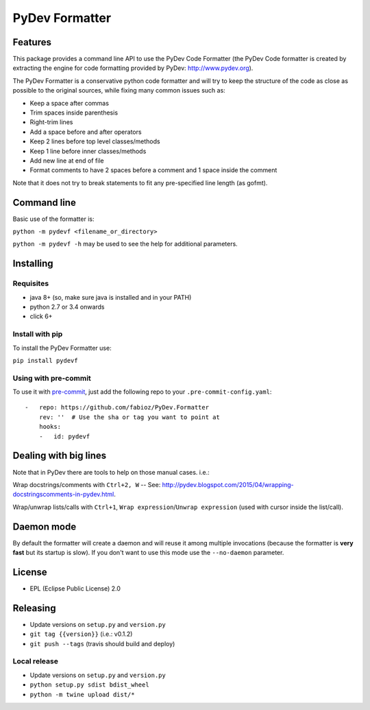===============
PyDev Formatter
===============


.. image:: https://img.shields.io/pypi/v/pydevf.svg
        :target: https://pypi.python.org/pypi/pydevf

.. image:: https://img.shields.io/travis/fabioz/PyDev.Formatter.svg
        :target: https://travis-ci.org/fabioz/PyDev.Formatter


Features
==========

This package provides a command line API to use the PyDev Code Formatter (the PyDev
Code formatter is created by extracting the engine for code formatting provided by
PyDev: http://www.pydev.org).

The PyDev Formatter is a conservative python code formatter and will try to keep the 
structure of the code as close as possible to the original sources, while fixing many
common issues such as:

- Keep a space after commas
- Trim spaces inside parenthesis
- Right-trim lines
- Add a space before and after operators
- Keep 2 lines before top level classes/methods
- Keep 1 line before inner classes/methods
- Add new line at end of file
- Format comments to have 2 spaces before a comment and 1 space inside the comment

Note that it does not try to break statements to fit any pre-specified line length (as gofmt).

Command line
=============

Basic use of the formatter is:
 
``python -m pydevf <filename_or_directory>``

``python -m pydevf -h`` may be used to see the help for additional parameters.

Installing
============

Requisites
-----------

- java 8+ (so, make sure java is installed and in your PATH)
- python 2.7 or 3.4 onwards
- click 6+

Install with pip
-----------------

To install the PyDev Formatter use:

``pip install pydevf``

Using with pre-commit
---------------------

To use it with `pre-commit`_, just add the following repo to your ``.pre-commit-config.yaml``::

    -   repo: https://github.com/fabioz/PyDev.Formatter
        rev: ''  # Use the sha or tag you want to point at
        hooks:
        -   id: pydevf

.. _pre-commit: https://pre-commit.com/

Dealing with big lines
========================

Note that in PyDev there are tools to help on those manual cases. i.e.:

Wrap docstrings/comments with ``Ctrl+2, W`` -- See: http://pydev.blogspot.com/2015/04/wrapping-docstringscomments-in-pydev.html.

Wrap/unwrap lists/calls with ``Ctrl+1``, ``Wrap expression``/``Unwrap expression`` (used with cursor inside the list/call).

Daemon mode
============

By default the formatter will create a daemon and will reuse it among multiple invocations (because
the formatter is **very fast** but its startup is slow). If you don't want to use this mode use
the ``--no-daemon`` parameter. 

License
==========

* EPL (Eclipse Public License) 2.0

Releasing
==========

- Update versions on ``setup.py`` and ``version.py``
- ``git tag {{version}}`` (i.e.: v0.1.2)
- ``git push --tags`` (travis should build and deploy)

Local release
---------------

- Update versions on ``setup.py`` and ``version.py``
- ``python setup.py sdist bdist_wheel``
- ``python -m twine upload dist/*``

